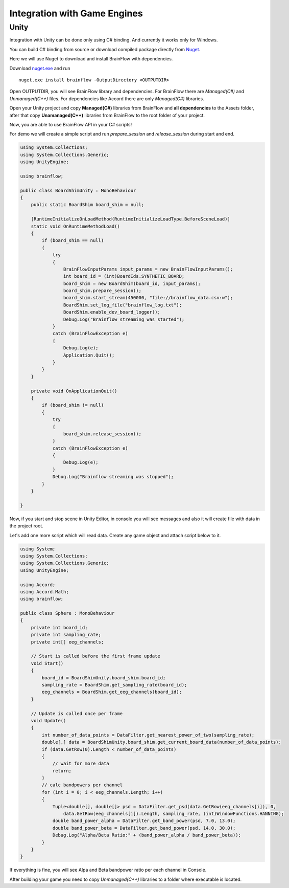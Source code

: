 Integration with Game Engines
==============================

Unity
-------

Integration with Unity can be done only using C# binding. And currently it works only for Windows.

You can build C# binding from source or download compiled package directly from `Nuget <https://www.nuget.org/packages/brainflow/>`_.

Here we will use Nuget to download and install BrainFlow with dependencies.

.. compound::

    Download `nuget.exe <https://www.nuget.org/downloads>`_ and run ::

        nuget.exe install brainflow -OutputDirectory <OUTPUTDIR>

.. image:: https://live.staticflickr.com/65535/50095400941_73e7915009_z.jpg
    :width: 640
    :height: 288px

Open OUTPUTDIR, you will see BrainFlow library and dependencies. For BrainFlow there are *Managed(C#)* and *Unmanaged(C++)* files. For dependencies like Accord there are only *Managed(C#)* libraries.

.. image:: https://live.staticflickr.com/65535/50095414856_fc6ca1b231_z.jpg
    :width: 640px
    :height: 304px


.. image:: https://live.staticflickr.com/65535/50095400991_d10cc177e5_z.jpg
    :width: 640px
    :height: 304px

Open your Unity project and copy **Managed(C#)** libraries from BrainFlow and **all dependencies** to the Assets folder, after that copy **Unamanaged(C++)** libraries from BrainFlow to the root folder of your project.

.. image:: https://live.staticflickr.com/65535/50095628822_14538fede0_c.jpg
    :width: 800px
    :height: 402px


Now, you are able to use BrainFlow API in your C# scripts!

For demo we will create a simple script and run *prepare_session* and *release_session* during start and end.

.. code-block:: csharp 

    using System.Collections;
    using System.Collections.Generic;
    using UnityEngine;

    using brainflow;

    public class BoardShimUnity : MonoBehaviour
    {
        public static BoardShim board_shim = null;

        [RuntimeInitializeOnLoadMethod(RuntimeInitializeLoadType.BeforeSceneLoad)]
        static void OnRuntimeMethodLoad()
        {
            if (board_shim == null)
            {
                try
                {
                    BrainFlowInputParams input_params = new BrainFlowInputParams();
                    int board_id = (int)BoardIds.SYNTHETIC_BOARD;
                    board_shim = new BoardShim(board_id, input_params);
                    board_shim.prepare_session();
                    board_shim.start_stream(450000, "file://brainflow_data.csv:w");
                    BoardShim.set_log_file("brainflow_log.txt");
                    BoardShim.enable_dev_board_logger();
                    Debug.Log("Brainflow streaming was started");
                }
                catch (BrainFlowException e)
                {
                    Debug.Log(e);
                    Application.Quit();
                }
            }
        }

        private void OnApplicationQuit()
        {
            if (board_shim != null)
            {
                try
                {
                    board_shim.release_session();
                }
                catch (BrainFlowException e)
                {
                    Debug.Log(e);
                }
                Debug.Log("Brainflow streaming was stopped");
            }
        }

    }

Now, if you start and stop scene in Unity Editor, in console you will see messages and also it will create file with data in the project root.

Let's add one more script which will read data. Create any game object and attach script below to it.

.. code-block:: csharp 

    using System;
    using System.Collections;
    using System.Collections.Generic;
    using UnityEngine;

    using Accord;
    using Accord.Math;
    using brainflow;

    public class Sphere : MonoBehaviour
    {
        private int board_id;
        private int sampling_rate;
        private int[] eeg_channels;

        // Start is called before the first frame update
        void Start()
        {
            board_id = BoardShimUnity.board_shim.board_id;
            sampling_rate = BoardShim.get_sampling_rate(board_id);
            eeg_channels = BoardShim.get_eeg_channels(board_id);
        }

        // Update is called once per frame
        void Update()
        {
            int number_of_data_points = DataFilter.get_nearest_power_of_two(sampling_rate);
            double[,] data = BoardShimUnity.board_shim.get_current_board_data(number_of_data_points);
            if (data.GetRow(0).Length < number_of_data_points)
            {
                // wait for more data
                return;
            }
            // calc bandpowers per channel
            for (int i = 0; i < eeg_channels.Length; i++)
            {
                Tuple<double[], double[]> psd = DataFilter.get_psd(data.GetRow(eeg_channels[i]), 0,
                    data.GetRow(eeg_channels[i]).Length, sampling_rate, (int)WindowFunctions.HANNING);
                double band_power_alpha = DataFilter.get_band_power(psd, 7.0, 13.0);
                double band_power_beta = DataFilter.get_band_power(psd, 14.0, 30.0);
                Debug.Log("Alpha/Beta Ratio:" + (band_power_alpha / band_power_beta));
            }
        }
    }

If everything is fine, you will see Alpa and Beta bandpower ratio per each channel in Console.

After building your game you need to copy *Unmanaged(C++)* libraries to a folder where executable is located.
